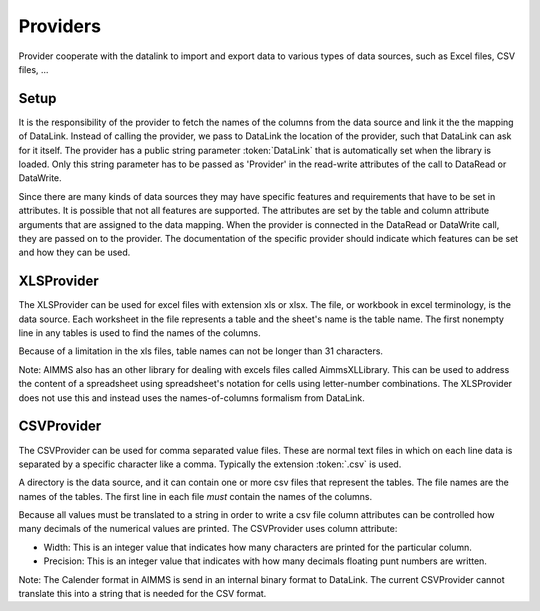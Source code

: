 Providers
*********

Provider cooperate with the datalink to import and export data to various types of data sources, such as Excel files, CSV files, ...

Setup
=====

It is the responsibility of the provider to fetch the names of the columns from the data source and link it the the mapping of DataLink. Instead of calling the provider, we pass to DataLink the location of the provider, such that DataLink can ask for it itself. The provider has a public string parameter :token:`DataLink` that is automatically set when the library is loaded. Only this string parameter has to be passed as 'Provider' in the read-write attributes of the call to DataRead or DataWrite.

Since there are many kinds of data sources they may have specific features and requirements that have to be set in attributes. It is possible that not all features are supported. The attributes are set by the table and column attribute arguments that are assigned to the data mapping. When the provider is connected in the DataRead or DataWrite call, they are passed on to the provider. The documentation of the specific provider should indicate which features can be set and how they can be used.

XLSProvider
===========

The XLSProvider can be used for excel files with extension xls or xlsx. The file, or workbook in excel terminology, is the data source. Each worksheet in the file represents a table and the sheet's name is the table name. The first nonempty line in any tables is used to find the names of the columns. 

Because of a limitation in the xls files, table names can not be longer than 31 characters.

Note: AIMMS also has an other library for dealing with excels files called AimmsXLLibrary. This can be used to address the content of a spreadsheet using spreadsheet's notation for cells using letter-number combinations. The XLSProvider does not use this and instead uses the names-of-columns formalism from DataLink. 

CSVProvider
===========

The CSVProvider can be used for comma separated value files. These are normal text files in which on each line data is separated by a specific character like a comma. Typically the extension :token:`.csv` is used.

A directory is the data source, and it can contain one or more csv files that represent the tables. The file names are the names of the tables. The first line in each file *must* contain the names of the columns.

Because all values must be translated to a string in order to write a csv file column attributes can be controlled how many decimals of the numerical values are printed. The CSVProvider uses column attribute:

* Width: This is an integer value that indicates how many characters are printed for the particular column.
* Precision: This is an integer value that indicates with how many decimals floating punt numbers are written. 
 
Note: The Calender format in AIMMS is send in an internal binary format to DataLink. The current CSVProvider cannot translate this into a string that is needed for the CSV format.